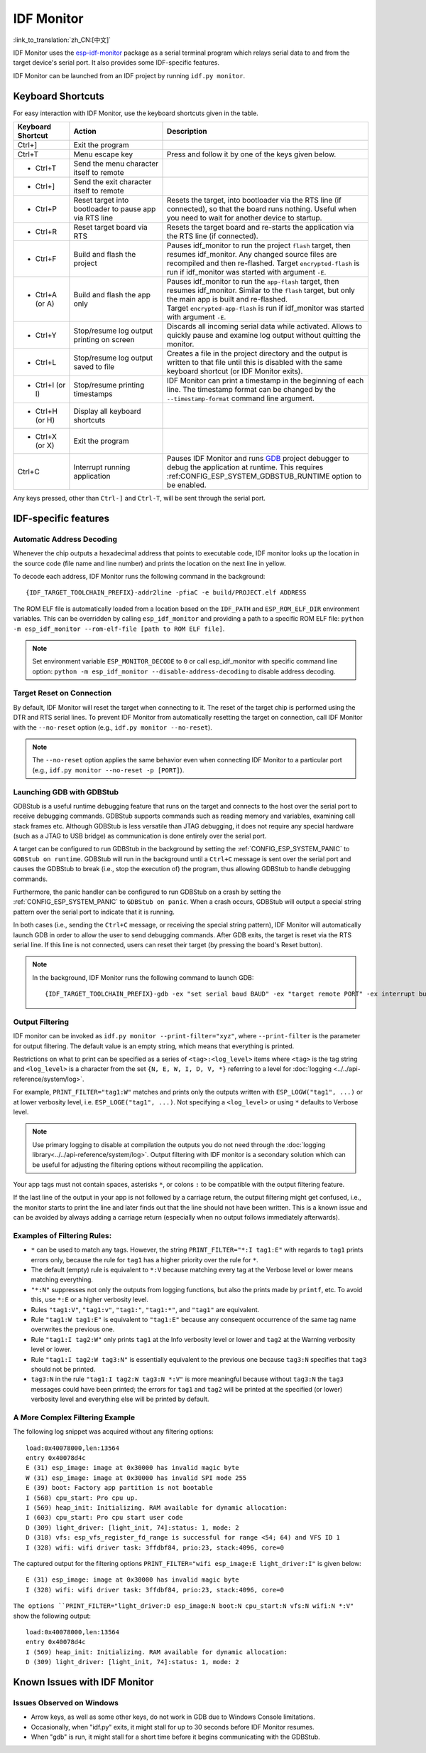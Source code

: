 ***********
IDF Monitor
***********

:link_to_translation:`zh_CN:[中文]`

IDF Monitor uses the esp-idf-monitor_ package as a serial terminal program which relays serial data to and from the target device's serial port. It also provides some IDF-specific features.

IDF Monitor can be launched from an IDF project by running ``idf.py monitor``.

Keyboard Shortcuts
==================

For easy interaction with IDF Monitor, use the keyboard shortcuts given in the table.

.. list-table::
   :header-rows: 1
   :widths: 15 25 55

   * - Keyboard Shortcut
     - Action
     - Description
   * - Ctrl+]
     - Exit the program
     -
   * - Ctrl+T
     - Menu escape key
     - Press and follow it by one of the keys given below.
   * - * Ctrl+T
     - Send the menu character itself to remote
     -
   * - * Ctrl+]
     - Send the exit character itself to remote
     -
   * - * Ctrl+P
     - Reset target into bootloader to pause app via RTS line
     - Resets the target, into bootloader via the RTS line (if connected), so that the board runs nothing. Useful when you need to wait for another device to startup.
   * - * Ctrl+R
     - Reset target board via RTS
     - Resets the target board and re-starts the application via the RTS line (if connected).
   * - * Ctrl+F
     - Build and flash the project
     - Pauses idf_monitor to run the project ``flash`` target, then resumes idf_monitor. Any changed source files are recompiled and then re-flashed. Target ``encrypted-flash`` is run if idf_monitor was started with argument ``-E``.
   * - * Ctrl+A (or A)
     - Build and flash the app only
     - Pauses idf_monitor to run the ``app-flash`` target, then resumes idf_monitor. Similar to the ``flash`` target, but only the main app is built and re-flashed. Target ``encrypted-app-flash`` is run if idf_monitor was started with argument ``-E``.
   * - * Ctrl+Y
     - Stop/resume log output printing on screen
     - Discards all incoming serial data while activated. Allows to quickly pause and examine log output without quitting the monitor.
   * - * Ctrl+L
     - Stop/resume log output saved to file
     - Creates a file in the project directory and the output is written to that file until this is disabled with the same keyboard shortcut (or IDF Monitor exits).
   * - * Ctrl+I (or I)
     - Stop/resume printing timestamps
     - IDF Monitor can print a timestamp in the beginning of each line. The timestamp format can be changed by the ``--timestamp-format`` command line argument.
   * - * Ctrl+H (or H)
     - Display all keyboard shortcuts
     -
   * - * Ctrl+X (or X)
     - Exit the program
     -
   * - Ctrl+C
     - Interrupt running application
     - Pauses IDF Monitor and runs GDB_ project debugger to debug the application at runtime. This requires :ref:CONFIG_ESP_SYSTEM_GDBSTUB_RUNTIME option to be enabled.

Any keys pressed, other than ``Ctrl-]`` and ``Ctrl-T``, will be sent through the serial port.


IDF-specific features
=====================

Automatic Address Decoding
~~~~~~~~~~~~~~~~~~~~~~~~~~

Whenever the chip outputs a hexadecimal address that points to executable code, IDF monitor looks up the location in the source code (file name and line number) and prints the location on the next line in yellow.

.. highlight:: none

.. only:: CONFIG_IDF_TARGET_ARCH_XTENSA

  If an ESP-IDF app crashes and panics, a register dump and backtrace are produced, such as the following::

      Guru Meditation Error of type StoreProhibited occurred on core  0. Exception was unhandled.
      Register dump:
      PC      : 0x400f360d  PS      : 0x00060330  A0      : 0x800dbf56  A1      : 0x3ffb7e00
      A2      : 0x3ffb136c  A3      : 0x00000005  A4      : 0x00000000  A5      : 0x00000000
      A6      : 0x00000000  A7      : 0x00000080  A8      : 0x00000000  A9      : 0x3ffb7dd0
      A10     : 0x00000003  A11     : 0x00060f23  A12     : 0x00060f20  A13     : 0x3ffba6d0
      A14     : 0x00000047  A15     : 0x0000000f  SAR     : 0x00000019  EXCCAUSE: 0x0000001d
      EXCVADDR: 0x00000000  LBEG    : 0x4000c46c  LEND    : 0x4000c477  LCOUNT  : 0x00000000

      Backtrace: 0x400f360d:0x3ffb7e00 0x400dbf56:0x3ffb7e20 0x400dbf5e:0x3ffb7e40 0x400dbf82:0x3ffb7e60 0x400d071d:0x3ffb7e90

  IDF Monitor adds more details to the dump::

      Guru Meditation Error of type StoreProhibited occurred on core  0. Exception was unhandled.
      Register dump:
      PC      : 0x400f360d  PS      : 0x00060330  A0      : 0x800dbf56  A1      : 0x3ffb7e00
      0x400f360d: do_something_to_crash at /home/gus/esp/32/idf/examples/get-started/hello_world/main/./hello_world_main.c:57
      (inlined by) inner_dont_crash at /home/gus/esp/32/idf/examples/get-started/hello_world/main/./hello_world_main.c:52
      A2      : 0x3ffb136c  A3      : 0x00000005  A4      : 0x00000000  A5      : 0x00000000
      A6      : 0x00000000  A7      : 0x00000080  A8      : 0x00000000  A9      : 0x3ffb7dd0
      A10     : 0x00000003  A11     : 0x00060f23  A12     : 0x00060f20  A13     : 0x3ffba6d0
      A14     : 0x00000047  A15     : 0x0000000f  SAR     : 0x00000019  EXCCAUSE: 0x0000001d
      EXCVADDR: 0x00000000  LBEG    : 0x4000c46c  LEND    : 0x4000c477  LCOUNT  : 0x00000000

      Backtrace: 0x400f360d:0x3ffb7e00 0x400dbf56:0x3ffb7e20 0x400dbf5e:0x3ffb7e40 0x400dbf82:0x3ffb7e60 0x400d071d:0x3ffb7e90
      0x400f360d: do_something_to_crash at /home/gus/esp/32/idf/examples/get-started/hello_world/main/./hello_world_main.c:57
      (inlined by) inner_dont_crash at /home/gus/esp/32/idf/examples/get-started/hello_world/main/./hello_world_main.c:52
      0x400dbf56: still_dont_crash at /home/gus/esp/32/idf/examples/get-started/hello_world/main/./hello_world_main.c:47
      0x400dbf5e: dont_crash at /home/gus/esp/32/idf/examples/get-started/hello_world/main/./hello_world_main.c:42
      0x400dbf82: app_main at /home/gus/esp/32/idf/examples/get-started/hello_world/main/./hello_world_main.c:33
      0x400d071d: main_task at /home/gus/esp/32/idf/components/{IDF_TARGET_PATH_NAME}/./cpu_start.c:254

.. only:: CONFIG_IDF_TARGET_ARCH_RISCV

  If an ESP-IDF app crashes and panics, a register dump and backtrace is produced, such as the following::

      abort() was called at PC 0x42067cd5 on core 0

      Stack dump detected
      Core  0 register dump:
      MEPC    : 0x40386488  RA      : 0x40386b02  SP      : 0x3fc9a350  GP      : 0x3fc923c0
      TP      : 0xa5a5a5a5  T0      : 0x37363534  T1      : 0x7271706f  T2      : 0x33323130
      S0/FP   : 0x00000004  S1      : 0x3fc9a3b4  A0      : 0x3fc9a37c  A1      : 0x3fc9a3b2
      A2      : 0x00000000  A3      : 0x3fc9a3a9  A4      : 0x00000001  A5      : 0x3fc99000
      A6      : 0x7a797877  A7      : 0x76757473  S2      : 0xa5a5a5a5  S3      : 0xa5a5a5a5
      S4      : 0xa5a5a5a5  S5      : 0xa5a5a5a5  S6      : 0xa5a5a5a5  S7      : 0xa5a5a5a5
      S8      : 0xa5a5a5a5  S9      : 0xa5a5a5a5  S10     : 0xa5a5a5a5  S11     : 0xa5a5a5a5
      T3      : 0x6e6d6c6b  T4      : 0x6a696867  T5      : 0x66656463  T6      : 0x62613938
      MSTATUS : 0x00001881  MTVEC   : 0x40380001  MCAUSE  : 0x00000007  MTVAL   : 0x00000000

      MHARTID : 0x00000000

      Stack memory:
      3fc9a350: 0xa5a5a5a5 0xa5a5a5a5 0x3fc9a3b0 0x403906cc 0xa5a5a5a5 0xa5a5a5a5 0xa5a5a5a50
      3fc9a370: 0x3fc9a3b4 0x3fc9423c 0x3fc9a3b0 0x726f6261 0x20292874 0x20736177 0x6c6c61635
      3fc9a390: 0x43502074 0x34783020 0x37363032 0x20356463 0x63206e6f 0x2065726f 0x000000300
      3fc9a3b0: 0x00000030 0x36303234 0x35646337 0x3c093700 0x0000002a 0xa5a5a5a5 0x3c0937f48
      3fc9a3d0: 0x00000001 0x3c0917f8 0x3c0937d4 0x0000002a 0xa5a5a5a5 0xa5a5a5a5 0xa5a5a5a5e
      3fc9a3f0: 0x0001f24c 0x000006c8 0x00000000 0x0001c200 0xffffffff 0xffffffff 0x000000200
      3fc9a410: 0x00001000 0x00000002 0x3c093818 0x3fccb470 0xa5a5a5a5 0xa5a5a5a5 0xa5a5a5a56
      .....

  IDF Monitor adds more details to the dump by analyzing the stack dump::

    abort() was called at PC 0x42067cd5 on core 0
    0x42067cd5: __assert_func at /builds/idf/crosstool-NG/.build/riscv32-esp-elf/src/newlib/newlib/libc/stdlib/assert.c:62 (discriminator 8)

    Stack dump detected
    Core  0 register dump:
    MEPC    : 0x40386488  RA      : 0x40386b02  SP      : 0x3fc9a350  GP      : 0x3fc923c0
    0x40386488: panic_abort at /home/marius/esp-idf_2/components/esp_system/panic.c:367

    0x40386b02: rtos_int_enter at /home/marius/esp-idf_2/components/freertos/port/riscv/portasm.S:35

    TP      : 0xa5a5a5a5  T0      : 0x37363534  T1      : 0x7271706f  T2      : 0x33323130
    S0/FP   : 0x00000004  S1      : 0x3fc9a3b4  A0      : 0x3fc9a37c  A1      : 0x3fc9a3b2
    A2      : 0x00000000  A3      : 0x3fc9a3a9  A4      : 0x00000001  A5      : 0x3fc99000
    A6      : 0x7a797877  A7      : 0x76757473  S2      : 0xa5a5a5a5  S3      : 0xa5a5a5a5
    S4      : 0xa5a5a5a5  S5      : 0xa5a5a5a5  S6      : 0xa5a5a5a5  S7      : 0xa5a5a5a5
    S8      : 0xa5a5a5a5  S9      : 0xa5a5a5a5  S10     : 0xa5a5a5a5  S11     : 0xa5a5a5a5
    T3      : 0x6e6d6c6b  T4      : 0x6a696867  T5      : 0x66656463  T6      : 0x62613938
    MSTATUS : 0x00001881  MTVEC   : 0x40380001  MCAUSE  : 0x00000007  MTVAL   : 0x00000000

    MHARTID : 0x00000000

    Backtrace:
    panic_abort (details=details@entry=0x3fc9a37c "abort() was called at PC 0x42067cd5 on core 0") at /home/marius/esp-idf_2/components/esp_system/panic.c:367
    367	    *((int *) 0) = 0; // NOLINT(clang-analyzer-core.NullDereference) should be an invalid operation on targets
    #0  panic_abort (details=details@entry=0x3fc9a37c "abort() was called at PC 0x42067cd5 on core 0") at /home/marius/esp-idf_2/components/esp_system/panic.c:367
    #1  0x40386b02 in esp_system_abort (details=details@entry=0x3fc9a37c "abort() was called at PC 0x42067cd5 on core 0") at /home/marius/esp-idf_2/components/esp_system/system_api.c:108
    #2  0x403906cc in abort () at /home/marius/esp-idf_2/components/newlib/abort.c:46
    #3  0x42067cd8 in __assert_func (file=file@entry=0x3c0937f4 "", line=line@entry=42, func=func@entry=0x3c0937d4 <__func__.8540> "", failedexpr=failedexpr@entry=0x3c0917f8 "") at /builds/idf/crosstool-NG/.build/riscv32-esp-elf/src/newlib/newlib/libc/stdlib/assert.c:62
    #4  0x4200729e in app_main () at ../main/iperf_example_main.c:42
    #5  0x42086cd6 in main_task (args=<optimized out>) at /home/marius/esp-idf_2/components/freertos/port/port_common.c:133
    #6  0x40389f3a in vPortEnterCritical () at /home/marius/esp-idf_2/components/freertos/port/riscv/port.c:129

To decode each address, IDF Monitor runs the following command in the background::

  {IDF_TARGET_TOOLCHAIN_PREFIX}-addr2line -pfiaC -e build/PROJECT.elf ADDRESS

.. only:: CONFIG_IDF_TARGET_ARCH_XTENSA

  If an address is not matched in the app source code, IDF monitor also checks the ROM code. Instead of printing the source file name and line number, only the function name followed by ``in ROM`` is displayed::

    abort() was called at PC 0x40007c69 on core 0
    0x40007c69: ets_write_char in ROM

    Backtrace: 0x40081656:0x3ffb4ac0 0x40085729:0x3ffb4ae0 0x4008a7ce:0x3ffb4b00 0x40007c69:0x3ffb4b70 0x40008148:0x3ffb4b90 0x400d51d7:0x3ffb4c20 0x400e31bc:0x3ffb4c50 0x40087bc5:0x3ffb4c80
    0x40081656: panic_abort at /Users/espressif/esp-idf/components/esp_system/panic.c:452
    0x40085729: esp_system_abort at /Users/espressif/esp-idf/components/esp_system/port/esp_system_chip.c:90
    0x4008a7ce: abort at /Users/espressif/esp-idf/components/newlib/abort.c:38
    0x40007c69: ets_write_char in ROM
    0x40008148: ets_printf in ROM
    0x400d51d7: app_main at /Users/espressif/esp-idf/examples/get-started/hello_world/main/hello_world_main.c:49
    0x400e31bc: main_task at /Users/espressif/esp-idf/components/freertos/app_startup.c:208 (discriminator 13)
    0x40087bc5: vPortTaskWrapper at /Users/espressif/esp-idf/components/freertos/FreeRTOS-Kernel/portable/xtensa/port.c:162
    .....

.. only:: CONFIG_IDF_TARGET_ARCH_RISCV

  If an address is not matched in the app source code, IDF monitor also checks the ROM code. Instead of printing the source file name and line number, only the function name followed by ``in ROM`` is displayed::

    abort() was called at PC 0x400481c1 on core 0
    0x400481c1: ets_rsa_pss_verify in ROM

    Stack dump detected
    Core  0 register dump:
    MEPC    : 0x4038051c  RA      : 0x40383840  SP      : 0x3fc8f6b0  GP      : 0x3fc8b000
    0x4038051c: panic_abort at /Users/espressif/esp-idf/components/esp_system/panic.c:452
    0x40383840: __ubsan_include at /Users/espressif/esp-idf/components/esp_system/ubsan.c:313

    TP      : 0x3fc8721c  T0      : 0x37363534  T1      : 0x7271706f  T2      : 0x33323130
    S0/FP   : 0x00000004  S1      : 0x3fc8f714  A0      : 0x3fc8f6dc  A1      : 0x3fc8f712
    A2      : 0x00000000  A3      : 0x3fc8f709  A4      : 0x00000001  A5      : 0x3fc8c000
    A6      : 0x7a797877  A7      : 0x76757473  S2      : 0x00000000  S3      : 0x3fc8f750
    S4      : 0x3fc8f7e4  S5      : 0x00000000  S6      : 0x400481b0  S7      : 0x3c025841
    0x400481b0: ets_rsa_pss_verify in ROM
    .....

The ROM ELF file is automatically loaded from a location based on the ``IDF_PATH`` and ``ESP_ROM_ELF_DIR`` environment variables. This can be overridden by calling ``esp_idf_monitor`` and providing a path to a specific ROM ELF file: ``python -m esp_idf_monitor --rom-elf-file [path to ROM ELF file]``.

.. note::

    Set environment variable ``ESP_MONITOR_DECODE`` to ``0`` or call esp_idf_monitor with specific command line option: ``python -m esp_idf_monitor --disable-address-decoding`` to disable address decoding.

Target Reset on Connection
~~~~~~~~~~~~~~~~~~~~~~~~~~~~~~~~~~~

By default, IDF Monitor will reset the target when connecting to it. The reset of the target chip is performed using the DTR and RTS serial lines. To prevent IDF Monitor from automatically resetting the target on connection, call IDF Monitor with the ``--no-reset`` option (e.g., ``idf.py monitor --no-reset``).

.. note::

    The ``--no-reset`` option applies the same behavior even when connecting IDF Monitor to a particular port (e.g., ``idf.py monitor --no-reset -p [PORT]``).


Launching GDB with GDBStub
~~~~~~~~~~~~~~~~~~~~~~~~~~

GDBStub is a useful runtime debugging feature that runs on the target and connects to the host over the serial port to receive debugging commands. GDBStub supports commands such as reading memory and variables, examining call stack frames etc. Although GDBStub is less versatile than JTAG debugging, it does not require any special hardware (such as a JTAG to USB bridge) as communication is done entirely over the serial port.

A target can be configured to run GDBStub in the background by setting the :ref:`CONFIG_ESP_SYSTEM_PANIC` to ``GDBStub on runtime``. GDBStub will run in the background until a ``Ctrl+C`` message is sent over the serial port and causes the GDBStub to break (i.e., stop the execution of) the program, thus allowing GDBStub to handle debugging commands.

Furthermore, the panic handler can be configured to run GDBStub on a crash by setting the :ref:`CONFIG_ESP_SYSTEM_PANIC` to ``GDBStub on panic``. When a crash occurs, GDBStub will output a special string pattern over the serial port to indicate that it is running.

In both cases (i.e., sending the ``Ctrl+C`` message, or receiving the special string pattern), IDF Monitor will automatically launch GDB in order to allow the user to send debugging commands. After GDB exits, the target is reset via the RTS serial line. If this line is not connected, users can reset their target (by pressing the board's Reset button).

.. note::
    In the background, IDF Monitor runs the following command to launch GDB::

        {IDF_TARGET_TOOLCHAIN_PREFIX}-gdb -ex "set serial baud BAUD" -ex "target remote PORT" -ex interrupt build/PROJECT.elf :idf_target:`Hello NAME chip`


Output Filtering
~~~~~~~~~~~~~~~~

IDF monitor can be invoked as ``idf.py monitor --print-filter="xyz"``, where ``--print-filter`` is the parameter for output filtering. The default value is an empty string, which means that everything is printed.

Restrictions on what to print can be specified as a series of ``<tag>:<log_level>`` items where ``<tag>`` is the tag string and ``<log_level>`` is a character from the set ``{N, E, W, I, D, V, *}`` referring to a level for :doc:`logging <../../api-reference/system/log>`.

For example, ``PRINT_FILTER="tag1:W"`` matches and prints only the outputs written with ``ESP_LOGW("tag1", ...)`` or at lower verbosity level, i.e. ``ESP_LOGE("tag1", ...)``. Not specifying a ``<log_level>`` or using ``*`` defaults to Verbose level.

.. note::
   Use primary logging to disable at compilation the outputs you do not need through the :doc:`logging library<../../api-reference/system/log>`. Output filtering with IDF monitor is a secondary solution which can be useful for adjusting the filtering options without recompiling the application.

Your app tags must not contain spaces, asterisks ``*``, or colons ``:`` to be compatible with the output filtering feature.

If the last line of the output in your app is not followed by a carriage return, the output filtering might get confused, i.e., the monitor starts to print the line and later finds out that the line should not have been written. This is a known issue and can be avoided by always adding a carriage return (especially when no output follows immediately afterwards).

Examples of Filtering Rules:
~~~~~~~~~~~~~~~~~~~~~~~~~~~~

- ``*`` can be used to match any tags. However, the string ``PRINT_FILTER="*:I tag1:E"`` with regards to ``tag1`` prints errors only, because the rule for ``tag1`` has a higher priority over the rule for ``*``.
- The default (empty) rule is equivalent to ``*:V`` because matching every tag at the Verbose level or lower means matching everything.
- ``"*:N"`` suppresses not only the outputs from logging functions, but also the prints made by ``printf``, etc. To avoid this, use ``*:E`` or a higher verbosity level.
- Rules ``"tag1:V"``, ``"tag1:v"``, ``"tag1:"``, ``"tag1:*"``, and ``"tag1"`` are equivalent.
- Rule ``"tag1:W tag1:E"`` is equivalent to ``"tag1:E"`` because any consequent occurrence of the same tag name overwrites the previous one.
- Rule ``"tag1:I tag2:W"`` only prints ``tag1`` at the Info verbosity level or lower and ``tag2`` at the Warning verbosity level or lower.
- Rule ``"tag1:I tag2:W tag3:N"`` is essentially equivalent to the previous one because ``tag3:N`` specifies that ``tag3`` should not be printed.
- ``tag3:N`` in the rule ``"tag1:I tag2:W tag3:N *:V"`` is more meaningful because without ``tag3:N`` the ``tag3`` messages could have been printed; the errors for ``tag1`` and ``tag2`` will be printed at the specified (or lower) verbosity level and everything else will be printed by default.


A More Complex Filtering Example
~~~~~~~~~~~~~~~~~~~~~~~~~~~~~~~~

The following log snippet was acquired without any filtering options::

    load:0x40078000,len:13564
    entry 0x40078d4c
    E (31) esp_image: image at 0x30000 has invalid magic byte
    W (31) esp_image: image at 0x30000 has invalid SPI mode 255
    E (39) boot: Factory app partition is not bootable
    I (568) cpu_start: Pro cpu up.
    I (569) heap_init: Initializing. RAM available for dynamic allocation:
    I (603) cpu_start: Pro cpu start user code
    D (309) light_driver: [light_init, 74]:status: 1, mode: 2
    D (318) vfs: esp_vfs_register_fd_range is successful for range <54; 64) and VFS ID 1
    I (328) wifi: wifi driver task: 3ffdbf84, prio:23, stack:4096, core=0

The captured output for the filtering options ``PRINT_FILTER="wifi esp_image:E light_driver:I"`` is given below::

    E (31) esp_image: image at 0x30000 has invalid magic byte
    I (328) wifi: wifi driver task: 3ffdbf84, prio:23, stack:4096, core=0

``The options ``PRINT_FILTER="light_driver:D esp_image:N boot:N cpu_start:N vfs:N wifi:N *:V"`` show the following output::

    load:0x40078000,len:13564
    entry 0x40078d4c
    I (569) heap_init: Initializing. RAM available for dynamic allocation:
    D (309) light_driver: [light_init, 74]:status: 1, mode: 2


Known Issues with IDF Monitor
=============================

Issues Observed on Windows
~~~~~~~~~~~~~~~~~~~~~~~~~~~~~~~~

- Arrow keys, as well as some other keys, do not work in GDB due to Windows Console limitations.
- Occasionally, when "idf.py" exits, it might stall for up to 30 seconds before IDF Monitor resumes.
- When "gdb" is run, it might stall for a short time before it begins communicating with the GDBStub.

.. _addr2line: https://sourceware.org/binutils/docs/binutils/addr2line.html
.. _esp-idf-monitor: https://github.com/espressif/esp-idf-monitor
.. _gdb: https://sourceware.org/gdb/download/onlinedocs/
.. _pySerial: https://github.com/pyserial/pyserial
.. _miniterm: https://pyserial.readthedocs.org/en/latest/tools.html#module-serial.tools.miniterm
